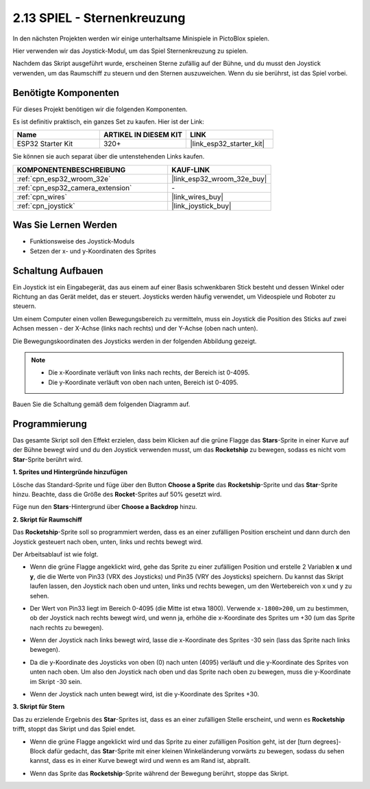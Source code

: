 .. _sh_star_crossed:

2.13 SPIEL - Sternenkreuzung
===============================

In den nächsten Projekten werden wir einige unterhaltsame Minispiele in PictoBlox spielen.

Hier verwenden wir das Joystick-Modul, um das Spiel Sternenkreuzung zu spielen.

Nachdem das Skript ausgeführt wurde, erscheinen Sterne zufällig auf der Bühne, und du musst den Joystick verwenden, um das Raumschiff zu steuern und den Sternen auszuweichen. Wenn du sie berührst, ist das Spiel vorbei.

.. image:: img/16_rocket.png

Benötigte Komponenten
---------------------

Für dieses Projekt benötigen wir die folgenden Komponenten.

Es ist definitiv praktisch, ein ganzes Set zu kaufen. Hier ist der Link:

.. list-table::
    :widths: 20 20 20
    :header-rows: 1

    *   - Name	
        - ARTIKEL IN DIESEM KIT
        - LINK
    *   - ESP32 Starter Kit
        - 320+
        - |link_esp32_starter_kit|

Sie können sie auch separat über die untenstehenden Links kaufen.

.. list-table::
    :widths: 30 20
    :header-rows: 1

    *   - KOMPONENTENBESCHREIBUNG
        - KAUF-LINK

    *   - :ref:`cpn_esp32_wroom_32e`
        - |link_esp32_wroom_32e_buy|
    *   - :ref:`cpn_esp32_camera_extension`
        - \-
    *   - :ref:`cpn_wires`
        - |link_wires_buy|
    *   - :ref:`cpn_joystick`
        - |link_joystick_buy|

Was Sie Lernen Werden
---------------------

- Funktionsweise des Joystick-Moduls
- Setzen der x- und y-Koordinaten des Sprites

Schaltung Aufbauen
-----------------------

Ein Joystick ist ein Eingabegerät, das aus einem auf einer Basis schwenkbaren Stick besteht und dessen Winkel oder Richtung an das Gerät meldet, das er steuert. Joysticks werden häufig verwendet, um Videospiele und Roboter zu steuern.

Um einem Computer einen vollen Bewegungsbereich zu vermitteln, muss ein Joystick die Position des Sticks auf zwei Achsen messen - der X-Achse (links nach rechts) und der Y-Achse (oben nach unten).

Die Bewegungskoordinaten des Joysticks werden in der folgenden Abbildung gezeigt.

.. note::

    * Die x-Koordinate verläuft von links nach rechts, der Bereich ist 0-4095.
    * Die y-Koordinate verläuft von oben nach unten, Bereich ist 0-4095.

.. image:: img/16_joystick.png


Bauen Sie die Schaltung gemäß dem folgenden Diagramm auf.

.. image:: img/circuit/14_star_crossed_bb.png

Programmierung
------------------
Das gesamte Skript soll den Effekt erzielen, dass beim Klicken auf die grüne Flagge das **Stars**-Sprite in einer Kurve auf der Bühne bewegt wird und du den Joystick verwenden musst, um das **Rocketship** zu bewegen, sodass es nicht vom **Star**-Sprite berührt wird.

**1. Sprites und Hintergründe hinzufügen**

Lösche das Standard-Sprite und füge über den Button **Choose a Sprite** das **Rocketship**-Sprite und das **Star**-Sprite hinzu. Beachte, dass die Größe des **Rocket**-Sprites auf 50% gesetzt wird.

.. image:: img/16_sprite.png

Füge nun den **Stars**-Hintergrund über **Choose a Backdrop** hinzu.

.. image:: img/16_sprite1.png

**2. Skript für Raumschiff**

Das **Rocketship**-Sprite soll so programmiert werden, dass es an einer zufälligen Position erscheint und dann durch den Joystick gesteuert nach oben, unten, links und rechts bewegt wird.

Der Arbeitsablauf ist wie folgt.

* Wenn die grüne Flagge angeklickt wird, gehe das Sprite zu einer zufälligen Position und erstelle 2 Variablen **x** und **y**, die die Werte von Pin33 (VRX des Joysticks) und Pin35 (VRY des Joysticks) speichern. Du kannst das Skript laufen lassen, den Joystick nach oben und unten, links und rechts bewegen, um den Wertebereich von x und y zu sehen.

.. image:: img/16_roc2.png

* Der Wert von Pin33 liegt im Bereich 0-4095 (die Mitte ist etwa 1800). Verwende ``x-1800>200``, um zu bestimmen, ob der Joystick nach rechts bewegt wird, und wenn ja, erhöhe die x-Koordinate des Sprites um +30 (um das Sprite nach rechts zu bewegen).

.. image:: img/16_roc3.png

* Wenn der Joystick nach links bewegt wird, lasse die x-Koordinate des Sprites -30 sein (lass das Sprite nach links bewegen).

.. image:: img/16_roc4.png

* Da die y-Koordinate des Joysticks von oben (0) nach unten (4095) verläuft und die y-Koordinate des Sprites von unten nach oben. Um also den Joystick nach oben und das Sprite nach oben zu bewegen, muss die y-Koordinate im Skript -30 sein.

.. image:: img/16_roc5.png

* Wenn der Joystick nach unten bewegt wird, ist die y-Koordinate des Sprites +30.


.. image:: img/16_roc6.png

**3. Skript für Stern**

Das zu erzielende Ergebnis des **Star**-Sprites ist, dass es an einer zufälligen Stelle erscheint, und wenn es **Rocketship** trifft, stoppt das Skript und das Spiel endet.

* Wenn die grüne Flagge angeklickt wird und das Sprite zu einer zufälligen Position geht, ist der [turn degrees]-Block dafür gedacht, das **Star**-Sprite mit einer kleinen Winkeländerung vorwärts zu bewegen, sodass du sehen kannst, dass es in einer Kurve bewegt wird und wenn es am Rand ist, abprallt.

.. image:: img/16_star1.png

* Wenn das Sprite das **Rocketship**-Sprite während der Bewegung berührt, stoppe das Skript.

.. image:: img/16_star2.png
